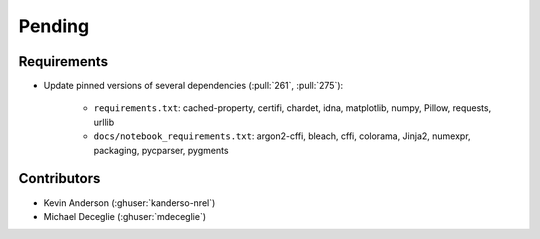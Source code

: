 *******
Pending
*******

Requirements
------------
* Update pinned versions of several dependencies (:pull:`261`, :pull:`275`):

    * ``requirements.txt``: cached-property, certifi, chardet, idna, matplotlib, numpy, Pillow,
      requests, urllib
    * ``docs/notebook_requirements.txt``: argon2-cffi, bleach, cffi, colorama, Jinja2,
      numexpr, packaging, pycparser, pygments


Contributors
------------
* Kevin Anderson (:ghuser:`kanderso-nrel`)
* Michael Deceglie (:ghuser:`mdeceglie`)
